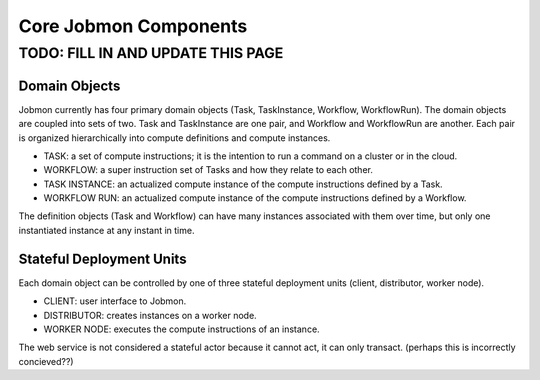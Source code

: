 **********************
Core Jobmon Components
**********************

TODO: FILL IN AND UPDATE THIS PAGE
**********************************

Domain Objects
==============

Jobmon currently has four primary domain objects (Task, TaskInstance, Workflow, WorkflowRun). The domain objects are coupled into sets of two. Task and TaskInstance are one pair, and Workflow and WorkflowRun are another. Each pair is organized hierarchically into compute definitions and compute instances.

- TASK: a set of compute instructions; it is the intention to run a command on a cluster or in the cloud.
- WORKFLOW: a super instruction set of Tasks and how they relate to each other.
- TASK INSTANCE: an actualized compute instance of the compute instructions defined by a Task.
- WORKFLOW RUN: an actualized compute instance of the compute instructions defined by a Workflow.

The definition objects (Task and Workflow) can have many instances associated with them over time, but only one instantiated instance at any instant in time.

Stateful Deployment Units
=========================

Each domain object can be controlled by one of three stateful deployment units (client, distributor, worker node).

- CLIENT: user interface to Jobmon.
- DISTRIBUTOR: creates instances on a worker node.
- WORKER NODE: executes the compute instructions of an instance.

The web service is not considered a stateful actor because it cannot act, it can only transact. (perhaps this is incorrectly concieved??)
